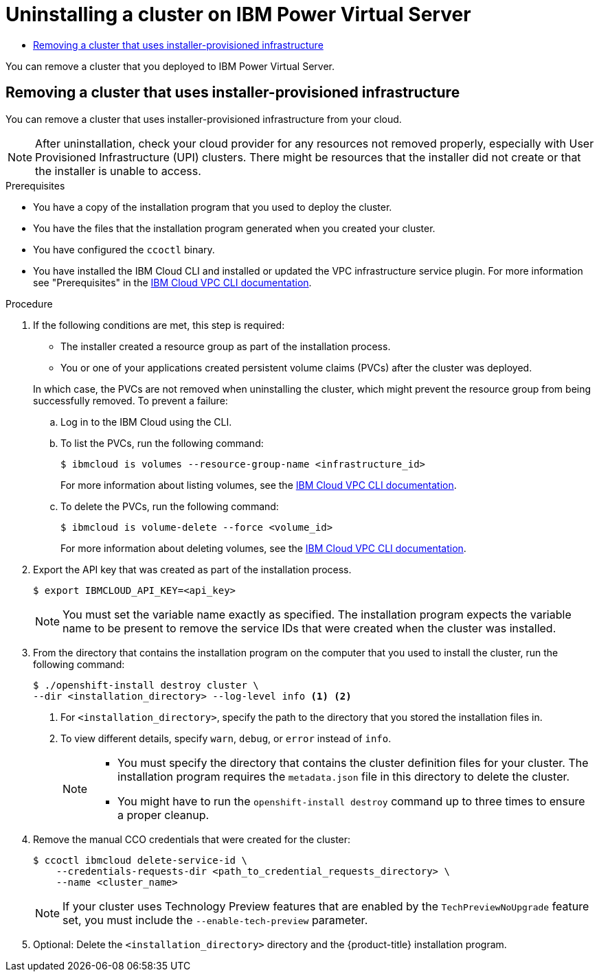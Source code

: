 :_mod-docs-content-type: ASSEMBLY
[id="uninstalling-cluster-ibm-power-vs"]
= Uninstalling a cluster on {ibmpowerProductName} Virtual Server
// The {product-title} attribute provides the context-sensitive name of the relevant OpenShift distribution, for example, "OpenShift Container Platform" or "OKD". The {product-version} attribute provides the product version relative to the distribution, for example "4.9".
// {product-title} and {product-version} are parsed when AsciiBinder queries the _distro_map.yml file in relation to the base branch of a pull request.
// See https://github.com/openshift/openshift-docs/blob/main/contributing_to_docs/doc_guidelines.adoc#product-name-and-version for more information on this topic.
// Other common attributes are defined in the following lines:
:data-uri:
:icons:
:experimental:
:toc: macro
:toc-title:
:imagesdir: images
:prewrap!:
:op-system-first: Red Hat Enterprise Linux CoreOS (RHCOS)
:op-system: RHCOS
:op-system-lowercase: rhcos
:op-system-base: RHEL
:op-system-base-full: Red Hat Enterprise Linux (RHEL)
:op-system-version: 8.x
:tsb-name: Template Service Broker
:kebab: image:kebab.png[title="Options menu"]
:rh-openstack-first: Red Hat OpenStack Platform (RHOSP)
:rh-openstack: RHOSP
:ai-full: Assisted Installer
:ai-version: 2.3
:cluster-manager-first: Red Hat OpenShift Cluster Manager
:cluster-manager: OpenShift Cluster Manager
:cluster-manager-url: link:https://console.redhat.com/openshift[OpenShift Cluster Manager Hybrid Cloud Console]
:cluster-manager-url-pull: link:https://console.redhat.com/openshift/install/pull-secret[pull secret from the Red Hat OpenShift Cluster Manager]
:insights-advisor-url: link:https://console.redhat.com/openshift/insights/advisor/[Insights Advisor]
:hybrid-console: Red Hat Hybrid Cloud Console
:hybrid-console-second: Hybrid Cloud Console
:oadp-first: OpenShift API for Data Protection (OADP)
:oadp-full: OpenShift API for Data Protection
:oc-first: pass:quotes[OpenShift CLI (`oc`)]
:product-registry: OpenShift image registry
:rh-storage-first: Red Hat OpenShift Data Foundation
:rh-storage: OpenShift Data Foundation
:rh-rhacm-first: Red Hat Advanced Cluster Management (RHACM)
:rh-rhacm: RHACM
:rh-rhacm-version: 2.8
:sandboxed-containers-first: OpenShift sandboxed containers
:sandboxed-containers-operator: OpenShift sandboxed containers Operator
:sandboxed-containers-version: 1.3
:sandboxed-containers-version-z: 1.3.3
:sandboxed-containers-legacy-version: 1.3.2
:cert-manager-operator: cert-manager Operator for Red Hat OpenShift
:secondary-scheduler-operator-full: Secondary Scheduler Operator for Red Hat OpenShift
:secondary-scheduler-operator: Secondary Scheduler Operator
// Backup and restore
:velero-domain: velero.io
:velero-version: 1.11
:launch: image:app-launcher.png[title="Application Launcher"]
:mtc-short: MTC
:mtc-full: Migration Toolkit for Containers
:mtc-version: 1.8
:mtc-version-z: 1.8.0
// builds (Valid only in 4.11 and later)
:builds-v2title: Builds for Red Hat OpenShift
:builds-v2shortname: OpenShift Builds v2
:builds-v1shortname: OpenShift Builds v1
//gitops
:gitops-title: Red Hat OpenShift GitOps
:gitops-shortname: GitOps
:gitops-ver: 1.1
:rh-app-icon: image:red-hat-applications-menu-icon.jpg[title="Red Hat applications"]
//pipelines
:pipelines-title: Red Hat OpenShift Pipelines
:pipelines-shortname: OpenShift Pipelines
:pipelines-ver: pipelines-1.12
:pipelines-version-number: 1.12
:tekton-chains: Tekton Chains
:tekton-hub: Tekton Hub
:artifact-hub: Artifact Hub
:pac: Pipelines as Code
//odo
:odo-title: odo
//OpenShift Kubernetes Engine
:oke: OpenShift Kubernetes Engine
//OpenShift Platform Plus
:opp: OpenShift Platform Plus
//openshift virtualization (cnv)
:VirtProductName: OpenShift Virtualization
:VirtVersion: 4.14
:KubeVirtVersion: v0.59.0
:HCOVersion: 4.14.0
:CNVNamespace: openshift-cnv
:CNVOperatorDisplayName: OpenShift Virtualization Operator
:CNVSubscriptionSpecSource: redhat-operators
:CNVSubscriptionSpecName: kubevirt-hyperconverged
:delete: image:delete.png[title="Delete"]
//distributed tracing
:DTProductName: Red Hat OpenShift distributed tracing platform
:DTShortName: distributed tracing platform
:DTProductVersion: 2.9
:JaegerName: Red Hat OpenShift distributed tracing platform (Jaeger)
:JaegerShortName: distributed tracing platform (Jaeger)
:JaegerVersion: 1.47.0
:OTELName: Red Hat OpenShift distributed tracing data collection
:OTELShortName: distributed tracing data collection
:OTELOperator: Red Hat OpenShift distributed tracing data collection Operator
:OTELVersion: 0.81.0
:TempoName: Red Hat OpenShift distributed tracing platform (Tempo)
:TempoShortName: distributed tracing platform (Tempo)
:TempoOperator: Tempo Operator
:TempoVersion: 2.1.1
//logging
:logging-title: logging subsystem for Red Hat OpenShift
:logging-title-uc: Logging subsystem for Red Hat OpenShift
:logging: logging subsystem
:logging-uc: Logging subsystem
//serverless
:ServerlessProductName: OpenShift Serverless
:ServerlessProductShortName: Serverless
:ServerlessOperatorName: OpenShift Serverless Operator
:FunctionsProductName: OpenShift Serverless Functions
//service mesh v2
:product-dedicated: Red Hat OpenShift Dedicated
:product-rosa: Red Hat OpenShift Service on AWS
:SMProductName: Red Hat OpenShift Service Mesh
:SMProductShortName: Service Mesh
:SMProductVersion: 2.4.4
:MaistraVersion: 2.4
//Service Mesh v1
:SMProductVersion1x: 1.1.18.2
//Windows containers
:productwinc: Red Hat OpenShift support for Windows Containers
// Red Hat Quay Container Security Operator
:rhq-cso: Red Hat Quay Container Security Operator
// Red Hat Quay
:quay: Red Hat Quay
:sno: single-node OpenShift
:sno-caps: Single-node OpenShift
//TALO and Redfish events Operators
:cgu-operator-first: Topology Aware Lifecycle Manager (TALM)
:cgu-operator-full: Topology Aware Lifecycle Manager
:cgu-operator: TALM
:redfish-operator: Bare Metal Event Relay
//Formerly known as CodeReady Containers and CodeReady Workspaces
:openshift-local-productname: Red Hat OpenShift Local
:openshift-dev-spaces-productname: Red Hat OpenShift Dev Spaces
// Factory-precaching-cli tool
:factory-prestaging-tool: factory-precaching-cli tool
:factory-prestaging-tool-caps: Factory-precaching-cli tool
:openshift-networking: Red Hat OpenShift Networking
// TODO - this probably needs to be different for OKD
//ifdef::openshift-origin[]
//:openshift-networking: OKD Networking
//endif::[]
// logical volume manager storage
:lvms-first: Logical volume manager storage (LVM Storage)
:lvms: LVM Storage
//Operator SDK version
:osdk_ver: 1.31.0
//Operator SDK version that shipped with the previous OCP 4.x release
:osdk_ver_n1: 1.28.0
//Next-gen (OCP 4.14+) Operator Lifecycle Manager, aka "v1"
:olmv1: OLM 1.0
:olmv1-first: Operator Lifecycle Manager (OLM) 1.0
:ztp-first: GitOps Zero Touch Provisioning (ZTP)
:ztp: GitOps ZTP
:3no: three-node OpenShift
:3no-caps: Three-node OpenShift
:run-once-operator: Run Once Duration Override Operator
// Web terminal
:web-terminal-op: Web Terminal Operator
:devworkspace-op: DevWorkspace Operator
:secrets-store-driver: Secrets Store CSI driver
:secrets-store-operator: Secrets Store CSI Driver Operator
//AWS STS
:sts-first: Security Token Service (STS)
:sts-full: Security Token Service
:sts-short: STS
//Cloud provider names
//AWS
:aws-first: Amazon Web Services (AWS)
:aws-full: Amazon Web Services
:aws-short: AWS
//GCP
:gcp-first: Google Cloud Platform (GCP)
:gcp-full: Google Cloud Platform
:gcp-short: GCP
//alibaba cloud
:alibaba: Alibaba Cloud
// IBM Cloud VPC
:ibmcloudVPCProductName: IBM Cloud VPC
:ibmcloudVPCRegProductName: IBM(R) Cloud VPC
// IBM Cloud
:ibm-cloud-bm: IBM Cloud Bare Metal (Classic)
:ibm-cloud-bm-reg: IBM Cloud(R) Bare Metal (Classic)
// IBM Power
:ibmpowerProductName: IBM Power
:ibmpowerRegProductName: IBM(R) Power
// IBM zSystems
:ibmzProductName: IBM Z
:ibmzRegProductName: IBM(R) Z
:linuxoneProductName: IBM(R) LinuxONE
//Azure
:azure-full: Microsoft Azure
:azure-short: Azure
//vSphere
:vmw-full: VMware vSphere
:vmw-short: vSphere
//Oracle
:oci-first: Oracle(R) Cloud Infrastructure
:oci: OCI
:ocvs-first: Oracle(R) Cloud VMware Solution (OCVS)
:ocvs: OCVS
:context: uninstalling-cluster-ibm-power-vs

toc::[]

You can remove a cluster that you deployed to {ibmpowerProductName} Virtual Server.

:leveloffset: +1

// Module included in the following assemblies:
//
// * installing/installing_aws/uninstalling-cluster-aws.adoc
// * installing/installing_azure/uninstalling-cluster-azure.adoc
// * installing/installing_azure/uninstalling-cluster-azure-stack-hub.adoc
// * installing/installing_gcp/uninstalling-cluster-gcp.adoc
// * installing/installing_ibm_cloud_public/uninstalling-cluster-ibm-cloud.adoc
// * installing/installing_ibm_powervs/uninstalling-cluster-ibm-power-vs.adoc
// * installing/installing_osp/uninstalling-cluster-openstack.adoc
// * installing/installing_vmc/uninstalling-cluster-vmc.adoc
// * installing/installing_vsphere/uninstalling-cluster-vsphere-installer-provisioned.adoc
// * installing/installing_nutanix/uninstalling-cluster-nutanix.adoc

:ibm-power-vs:

:_mod-docs-content-type: PROCEDURE
[id="installation-uninstall-clouds_{context}"]
= Removing a cluster that uses installer-provisioned infrastructure

You can remove a cluster that uses installer-provisioned infrastructure from your cloud.


[NOTE]
====
After uninstallation, check your cloud provider for any resources not removed properly, especially with User Provisioned Infrastructure (UPI) clusters. There might be resources that the installer did not create or that the installer is unable to access.
====

.Prerequisites

* You have a copy of the installation program that you used to deploy the cluster.
* You have the files that the installation program generated when you created your
cluster.
* You have configured the `ccoctl` binary.
* You have installed the IBM Cloud CLI and installed or updated the VPC infrastructure service plugin. For more information see "Prerequisites" in the link:https://cloud.ibm.com/docs/vpc?topic=vpc-infrastructure-cli-plugin-vpc-reference&interface=ui#cli-ref-prereqs[IBM Cloud VPC CLI documentation].

.Procedure
. If the following conditions are met, this step is required:
** The installer created a resource group as part of the installation process.
** You or one of your applications created persistent volume claims (PVCs) after the cluster was deployed.

+
In which case, the PVCs are not removed when uninstalling the cluster, which might prevent the resource group from being successfully removed. To prevent a failure:

.. Log in to the IBM Cloud using the CLI.
.. To list the PVCs, run the following command:
+
[source,terminal]
----
$ ibmcloud is volumes --resource-group-name <infrastructure_id>
----
+
For more information about listing volumes, see the link:https://cloud.ibm.com/docs/vpc?topic=vpc-infrastructure-cli-plugin-vpc-reference&interface=ui#volume-cli[IBM Cloud VPC CLI documentation].

.. To delete the PVCs, run the following command:
+
[source,terminal]
----
$ ibmcloud is volume-delete --force <volume_id>
----
+
For more information about deleting volumes, see the link:https://cloud.ibm.com/docs/vpc?topic=vpc-infrastructure-cli-plugin-vpc-reference&interface=ui#volume-delete[IBM Cloud VPC CLI documentation].

. Export the API key that was created as part of the installation process.
+
[source,terminal]
----
$ export IBMCLOUD_API_KEY=<api_key>
----
+
[NOTE]
====
You must set the variable name exactly as specified. The installation program expects the variable name to be present to remove the service IDs that were created when the cluster was installed.
====
. From the directory that contains the installation program on the computer that you used to install the cluster, run the following command:
+
[source,terminal]
----
$ ./openshift-install destroy cluster \
--dir <installation_directory> --log-level info <1> <2>
----
<1> For `<installation_directory>`, specify the path to the directory that you
stored the installation files in.
<2> To view different details, specify `warn`, `debug`, or `error` instead of `info`.
+
[NOTE]
====
* You must specify the directory that contains the cluster definition files for
your cluster. The installation program requires the `metadata.json` file in this
directory to delete the cluster.

* You might have to run the `openshift-install destroy` command up to three times to ensure a proper cleanup.
====

. Remove the manual CCO credentials that were created for the cluster:
+
[source,terminal]
----
$ ccoctl ibmcloud delete-service-id \
    --credentials-requests-dir <path_to_credential_requests_directory> \
    --name <cluster_name>
----
+
--
[NOTE]
====
If your cluster uses Technology Preview features that are enabled by the `TechPreviewNoUpgrade` feature set, you must include the `--enable-tech-preview` parameter.
====
--

. Optional: Delete the `<installation_directory>` directory and the
{product-title} installation program.


:!ibm-power-vs:

// The above CCO credential removal for IBM Cloud is only necessary for manual mode. Future releases that support other credential methods will not require this step.

:leveloffset!:

//# includes=_attributes/common-attributes,modules/installation-uninstall-clouds
